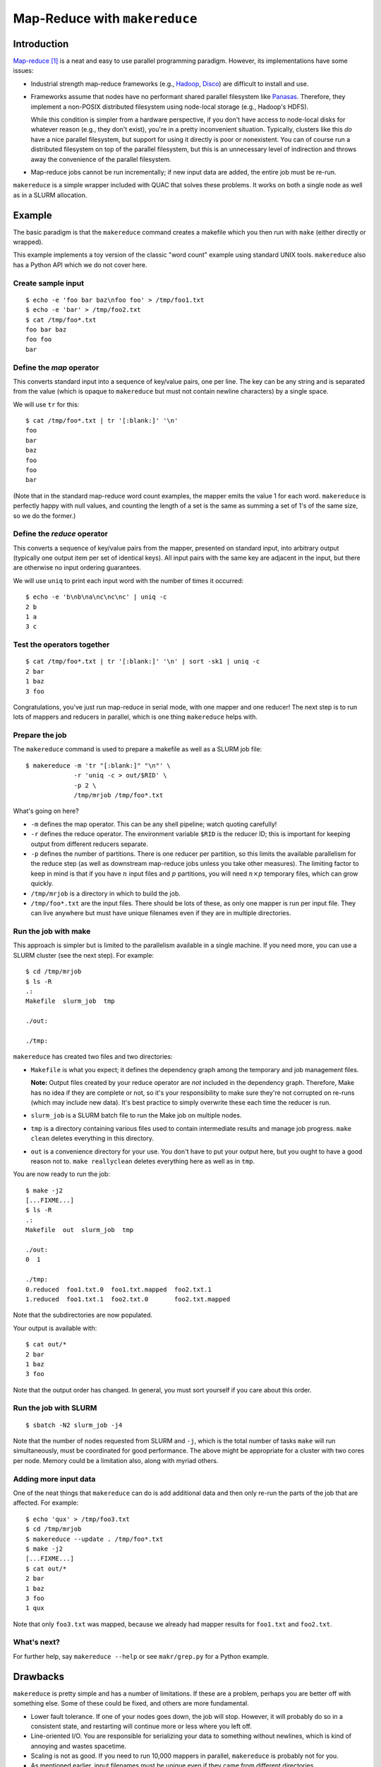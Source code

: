 Map-Reduce with ``makereduce``
******************************

Introduction
============

`Map-reduce <http://en.wikipedia.org/wiki/MapReduce>`_ [#]_ is a neat and easy
to use parallel programming paradigm. However, its implementations have some
issues:

- Industrial strength map-reduce frameworks (e.g., `Hadoop
  <http://en.wikipedia.org/wiki/Apache_Hadoop>`_, `Disco
  <http://discoproject.org/>`_) are difficult to install and use.

- Frameworks assume that nodes have no performant shared parallel filesystem
  like `Panasas <http://www.panasas.com/products/panfs>`_. Therefore, they
  implement a non-POSIX distributed filesystem using node-local storage (e.g.,
  Hadoop's HDFS).

  While this condition is simpler from a hardware perspective, if you don't
  have access to node-local disks for whatever reason (e.g., they don't
  exist), you're in a pretty inconvenient situation. Typically, clusters like
  this *do* have a nice parallel filesystem, but support for using it directly
  is poor or nonexistent. You can of course run a distributed filesystem on
  top of the parallel filesystem, but this is an unnecessary level of
  indirection and throws away the convenience of the parallel filesystem.

- Map-reduce jobs cannot be run incrementally; if new input data are added,
  the entire job must be re-run.

``makereduce`` is a simple wrapper included with QUAC that solves these
problems. It works on both a single node as well as in a SLURM allocation.


Example
=======

.. NOTE: This example is tested in tests/makereduce.script; make sure the two
   examples match.


The basic paradigm is that the ``makereduce`` command creates a makefile which
you then run with ``make`` (either directly or wrapped).

This example implements a toy version of the classic "word count" example
using standard UNIX tools. ``makereduce`` also has a Python API which we do
not cover here.

Create sample input
-------------------

::

   $ echo -e 'foo bar baz\nfoo foo' > /tmp/foo1.txt
   $ echo -e 'bar' > /tmp/foo2.txt
   $ cat /tmp/foo*.txt
   foo bar baz
   foo foo
   bar


Define the *map* operator
-------------------------

This converts standard input into a sequence of key/value pairs, one per line.
The key can be any string and is separated from the value (which is opaque to
``makereduce`` but must not contain newline characters) by a single space.

We will use ``tr`` for this::

  $ cat /tmp/foo*.txt | tr '[:blank:]' '\n'
  foo
  bar
  baz
  foo
  foo
  bar

(Note that in the standard map-reduce word count examples, the mapper emits
the value 1 for each word. ``makereduce`` is perfectly happy with null values,
and counting the length of a set is the same as summing a set of 1's of the
same size, so we do the former.)

Define the *reduce* operator
----------------------------

This converts a sequence of key/value pairs from
the mapper, presented on standard input, into arbitrary output (typically
one output item per set of identical keys). All input pairs with the same
key are adjacent in the input, but there are otherwise no input ordering
guarantees.

We will use ``uniq`` to print each input word with the number of times it
occurred::

  $ echo -e 'b\nb\na\nc\nc\nc' | uniq -c
  2 b
  1 a
  3 c

Test the operators together
---------------------------

::

  $ cat /tmp/foo*.txt | tr '[:blank:]' '\n' | sort -sk1 | uniq -c
  2 bar
  1 baz
  3 foo

Congratulations, you've just run map-reduce in serial mode, with one mapper
and one reducer! The next step is to run lots of mappers and reducers in
parallel, which is one thing ``makereduce`` helps with.

Prepare the job
---------------

The ``makereduce`` command is used to prepare a makefile as well as a SLURM
job file::

  $ makereduce -m 'tr "[:blank:]" "\n"' \
               -r 'uniq -c > out/$RID' \
               -p 2 \
               /tmp/mrjob /tmp/foo*.txt

What's going on here?

* ``-m`` defines the map operator. This can be any shell pipeline; watch
  quoting carefully!

* ``-r`` defines the reduce operator. The environment variable ``$RID`` is
  the reducer ID; this is important for keeping output from different
  reducers separate.

* ``-p`` defines the number of partitions. There is one reducer per
  partition, so this limits the available parallelism for the reduce step
  (as well as downstream map-reduce jobs unless you take other measures).
  The limiting factor to keep in mind is that if you have :math:`n` input
  files and :math:`p` partitions, you will need :math:`n \times p`
  temporary files, which can grow quickly.

* ``/tmp/mrjob`` is a directory in which to build the job.

* ``/tmp/foo*.txt`` are the input files. There should be lots of these, as
  only one mapper is run per input file. They can live anywhere but must
  have unique filenames even if they are in multiple directories.

Run the job with make
---------------------

This approach is simpler but is limited to the parallelism available in a
single machine. If you need more, you can use a SLURM cluster (see the next
step). For example::

  $ cd /tmp/mrjob
  $ ls -R
  .:
  Makefile  slurm_job  tmp

  ./out:

  ./tmp:

``makereduce`` has created two files and two directories:

* ``Makefile`` is what you expect; it defines the dependency graph among
  the temporary and job management files.

  **Note:** Output files created by your reduce operator are *not* included
  in the dependency graph. Therefore, Make has no idea if they are complete
  or not, so it's your responsibility to make sure they're not corrupted on
  re-runs (which may include new data). It's best practice to simply
  overwrite these each time the reducer is run.

* ``slurm_job`` is a SLURM batch file to run the Make job on multiple
  nodes.

* ``tmp`` is a directory containing various files used to contain
  intermediate results and manage job progress. ``make clean`` deletes
  everything in this directory.

* ``out`` is a convenience directory for your use. You don't have to put your
  output here, but you ought to have a good reason not to. ``make
  reallyclean`` deletes everything here as well as in ``tmp``.

You are now ready to run the job::

  $ make -j2
  [...FIXME...]
  $ ls -R
  .:
  Makefile  out  slurm_job  tmp

  ./out:
  0  1

  ./tmp:
  0.reduced  foo1.txt.0  foo1.txt.mapped  foo2.txt.1
  1.reduced  foo1.txt.1  foo2.txt.0       foo2.txt.mapped

Note that the subdirectories are now populated.

Your output is available with::

  $ cat out/*
  2 bar
  1 baz
  3 foo

Note that the output order has changed. In general, you must sort yourself
if you care about this order.

Run the job with SLURM
----------------------

::

  $ sbatch -N2 slurm_job -j4

Note that the number of nodes requested from SLURM and ``-j``, which is the
total number of tasks ``make`` will run simultaneously, must be coordinated
for good performance. The above might be appropriate for a cluster with two
cores per node. Memory could be a limitation also, along with myriad others.

Adding more input data
----------------------

One of the neat things that ``makereduce`` can do is add additional data
and then only re-run the parts of the job that are affected. For example::

  $ echo 'qux' > /tmp/foo3.txt
  $ cd /tmp/mrjob
  $ makereduce --update . /tmp/foo*.txt
  $ make -j2
  [...FIXME...]
  $ cat out/*
  2 bar
  1 baz
  3 foo
  1 qux

Note that only ``foo3.txt`` was mapped, because we already had mapper results
for ``foo1.txt`` and ``foo2.txt``.

What's next?
------------

For further help, say ``makereduce --help`` or see ``makr/grep.py`` for a
Python example.


Drawbacks
=========

``makereduce`` is pretty simple and has a number of limitations. If these are
a problem, perhaps you are better off with something else. Some of these could
be fixed, and others are more fundamental.

* Lower fault tolerance. If one of your nodes goes down, the job will stop.
  However, it will probably do so in a consistent state, and restarting will
  continue more or less where you left off.

* Line-oriented I/O. You are responsible for serializing your data to
  something without newlines, which is kind of annoying and wastes spacetime.

* Scaling is not as good. If you need to run 10,000 mappers in parallel,
  ``makereduce`` is probably not for you.

* As mentioned earlier, input filenames must be unique even if they came from
  different directories.

* No automatic chunking of input; ``makereduce`` cannot map a single file in
  parallel.


FIXME
=====

- sort tmpdir
- parallel sorts


.. Footnotes
   =========

.. [#] I know that it's usually spelled MapReduce, but I think InterCapping is
       stupid.
